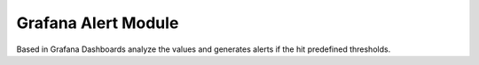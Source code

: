 Grafana Alert Module
====================

Based in Grafana Dashboards analyze the values and generates alerts if the
hit predefined thresholds.